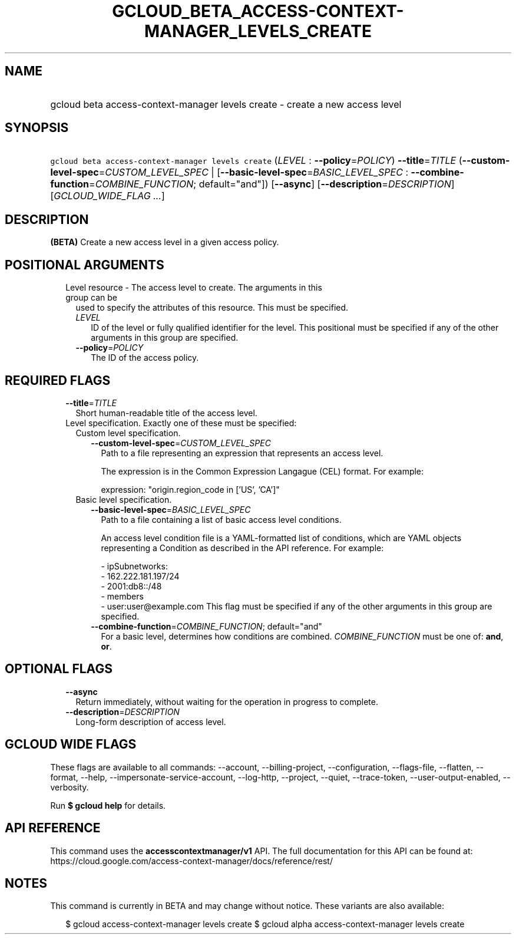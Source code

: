 
.TH "GCLOUD_BETA_ACCESS\-CONTEXT\-MANAGER_LEVELS_CREATE" 1



.SH "NAME"
.HP
gcloud beta access\-context\-manager levels create \- create a new access level



.SH "SYNOPSIS"
.HP
\f5gcloud beta access\-context\-manager levels create\fR (\fILEVEL\fR\ :\ \fB\-\-policy\fR=\fIPOLICY\fR) \fB\-\-title\fR=\fITITLE\fR (\fB\-\-custom\-level\-spec\fR=\fICUSTOM_LEVEL_SPEC\fR\ |\ [\fB\-\-basic\-level\-spec\fR=\fIBASIC_LEVEL_SPEC\fR\ :\ \fB\-\-combine\-function\fR=\fICOMBINE_FUNCTION\fR;\ default="and"]) [\fB\-\-async\fR] [\fB\-\-description\fR=\fIDESCRIPTION\fR] [\fIGCLOUD_WIDE_FLAG\ ...\fR]



.SH "DESCRIPTION"

\fB(BETA)\fR Create a new access level in a given access policy.



.SH "POSITIONAL ARGUMENTS"

.RS 2m
.TP 2m

Level resource \- The access level to create. The arguments in this group can be
used to specify the attributes of this resource. This must be specified.

.RS 2m
.TP 2m
\fILEVEL\fR
ID of the level or fully qualified identifier for the level. This positional
must be specified if any of the other arguments in this group are specified.

.TP 2m
\fB\-\-policy\fR=\fIPOLICY\fR
The ID of the access policy.


.RE
.RE
.sp

.SH "REQUIRED FLAGS"

.RS 2m
.TP 2m
\fB\-\-title\fR=\fITITLE\fR
Short human\-readable title of the access level.

.TP 2m

Level specification. Exactly one of these must be specified:

.RS 2m
.TP 2m

Custom level specification.

.RS 2m
.TP 2m
\fB\-\-custom\-level\-spec\fR=\fICUSTOM_LEVEL_SPEC\fR
Path to a file representing an expression that represents an access level.

The expression is in the Common Expression Langague (CEL) format. For example:

.RS 2m
  expression: "origin.region_code in ['US', 'CA']"
.RE

.RE
.sp
.TP 2m

Basic level specification.

.RS 2m
.TP 2m
\fB\-\-basic\-level\-spec\fR=\fIBASIC_LEVEL_SPEC\fR
Path to a file containing a list of basic access level conditions.

An access level condition file is a YAML\-formatted list of conditions, which
are YAML objects representing a Condition as described in the API reference. For
example:

.RS 2m
 \- ipSubnetworks:
   \- 162.222.181.197/24
   \- 2001:db8::/48
 \- members
   \- user:user@example.com
This flag must be specified if any of the other arguments in this group are
specified.
.RE

.TP 2m
\fB\-\-combine\-function\fR=\fICOMBINE_FUNCTION\fR; default="and"
For a basic level, determines how conditions are combined.
\fICOMBINE_FUNCTION\fR must be one of: \fBand\fR, \fBor\fR.


.RE
.RE
.RE
.sp

.SH "OPTIONAL FLAGS"

.RS 2m
.TP 2m
\fB\-\-async\fR
Return immediately, without waiting for the operation in progress to complete.

.TP 2m
\fB\-\-description\fR=\fIDESCRIPTION\fR
Long\-form description of access level.


.RE
.sp

.SH "GCLOUD WIDE FLAGS"

These flags are available to all commands: \-\-account, \-\-billing\-project,
\-\-configuration, \-\-flags\-file, \-\-flatten, \-\-format, \-\-help,
\-\-impersonate\-service\-account, \-\-log\-http, \-\-project, \-\-quiet,
\-\-trace\-token, \-\-user\-output\-enabled, \-\-verbosity.

Run \fB$ gcloud help\fR for details.



.SH "API REFERENCE"

This command uses the \fBaccesscontextmanager/v1\fR API. The full documentation
for this API can be found at:
https://cloud.google.com/access\-context\-manager/docs/reference/rest/



.SH "NOTES"

This command is currently in BETA and may change without notice. These variants
are also available:

.RS 2m
$ gcloud access\-context\-manager levels create
$ gcloud alpha access\-context\-manager levels create
.RE

